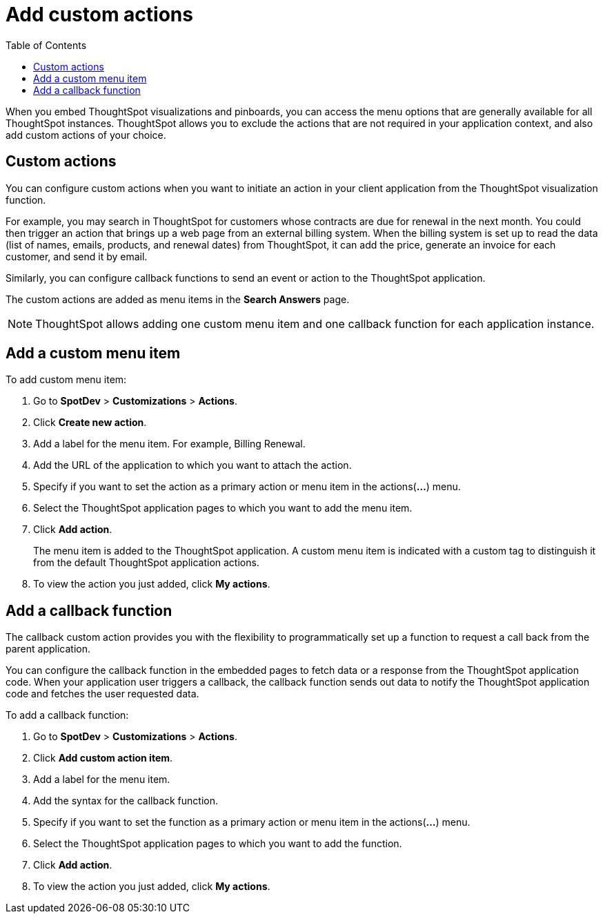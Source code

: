 = Add custom actions
:toc: true

:page-title: Actions customization
:page-pageid: customize-actions
:page-description: Add custom actions

When you embed ThoughtSpot visualizations and pinboards, you can access the menu options that are generally available for all ThoughtSpot instances. ThoughtSpot allows you to exclude the actions that are not required in your application context, and also add custom actions of your choice.

== Custom actions

You can configure custom actions when you want to initiate an action in your client application from the ThoughtSpot visualization function. 
////
You can configure custom actions when you want to initiate an action in your client application from the ThoughtSpot visualization or pinboard function. 
////
For example, you may search in ThoughtSpot for customers whose contracts are due for renewal in the next month. You could then trigger an action that brings up a web page from an external billing system. When the billing system is set up to read the data (list of names, emails, products, and renewal dates) from ThoughtSpot, it can add the price, generate an invoice for each customer, and send it by email.

Similarly, you can configure callback functions to send an event or action to the ThoughtSpot application.

The custom actions are added as menu items in the *Search Answers* page.
////
*add on April release*
The custom actions are added as menu items in the *Search Answers* or the *Pinboards* page. 
////

[NOTE]
ThoughtSpot allows adding one custom menu item and one callback function for each application instance.

== Add a custom menu item
To add custom menu item:

. Go to *SpotDev* > *Customizations* > *Actions*.
. Click *Create new action*.
. Add a label for the menu item. For example, Billing Renewal.
. Add the URL of the application to which you want to attach the action.
. Specify if you want to set the action as a primary action or menu item in the actions(*...*) menu.
. Select the ThoughtSpot application pages to which you want to add the menu item. 
+
////
You can add the custom menu item to the *Pinboards* or *Search Answers* page, or both.
////
. Click *Add action*.
+
The menu item is added to the ThoughtSpot application.
A custom menu item is indicated with a custom tag to distinguish it from the default ThoughtSpot application actions.

. To view the action you just added, click *My actions*.

== Add a callback function

The callback custom action provides you with the flexibility to programmatically set up a function to request a call back from the parent application. 

You can configure the callback function in the embedded pages to fetch data or a response from the ThoughtSpot application code. When your application user triggers a callback, the callback function sends out data to notify the ThoughtSpot application code and fetches the user requested data. 

To add a callback function:

. Go to *SpotDev* > *Customizations* > *Actions*.
. Click *Add custom action item*.
. Add a label for the menu item.
. Add the syntax for the callback function. 
. Specify if you want to set the function as a primary action or menu item in the actions(*...*) menu.
. Select the ThoughtSpot application pages to which you want to add the function. 
+
////
You can add the callback function for the *Pinboards* or *Search Answers* page, or both.
////
. Click *Add action*.
. To view the action you just added, click *My actions*.